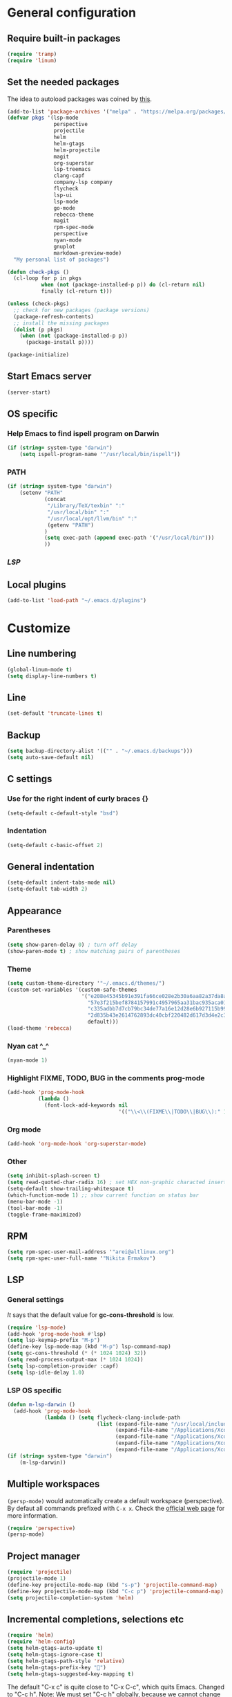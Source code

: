 * General configuration
** Require built-in packages
   #+BEGIN_SRC emacs-lisp
     (require 'tramp)
     (require 'linum)
   #+END_SRC
** Set the needed packages
   The idea to autoload packages was coined by [[https://wikemacs.org/wiki/Package.el][this]].
   #+BEGIN_SRC emacs-lisp
     (add-to-list 'package-archives '("melpa" . "https://melpa.org/packages/") t)
     (defvar pkgs '(lsp-mode
                    perspective
                    projectile
                    helm
                    helm-gtags
                    helm-projectile
                    magit
                    org-superstar
                    lsp-treemacs
                    clang-capf
                    company-lsp company
                    flycheck
                    lsp-ui
                    lsp-mode
                    go-mode
                    rebecca-theme
                    magit
                    rpm-spec-mode
                    perspective
                    nyan-mode
                    gnuplot
                    markdown-preview-mode)
       "My personal list of packages")

     (defun check-pkgs ()
       (cl-loop for p in pkgs
                when (not (package-installed-p p)) do (cl-return nil)
                finally (cl-return t)))

     (unless (check-pkgs)
       ;; check for new packages (package versions)
       (package-refresh-contents)
       ;; install the missing packages
       (dolist (p pkgs)
         (when (not (package-installed-p p))
           (package-install p))))

     (package-initialize)
   #+END_SRC
** Start Emacs server
   #+BEGIN_SRC emacs-lisp
     (server-start)
   #+END_SRC
** OS specific
*** Help Emacs to find ispell program on Darwin
    #+BEGIN_SRC emacs-lisp
      (if (string= system-type "darwin")
          (setq ispell-program-name '"/usr/local/bin/ispell"))
    #+END_SRC
*** PATH
#+BEGIN_SRC emacs-lisp
  (if (string= system-type "darwin")
      (setenv "PATH"
              (concat
               "/Library/TeX/texbin" ":"
               "/usr/local/bin" ":"
               "/usr/local/opt/llvm/bin" ":"
               (getenv "PATH")
              )
              (setq exec-path (append exec-path '("/usr/local/bin")))
              ))
#+END_SRC
*** [[* LSP OS specific][LSP]]
** Local plugins
   #+BEGIN_SRC emacs-lisp
     (add-to-list 'load-path "~/.emacs.d/plugins")
   #+END_SRC
* Customize
** Line numbering
   #+BEGIN_SRC emacs-lisp
     (global-linum-mode t)
     (setq display-line-numbers t)
   #+END_SRC
** Line

   #+BEGIN_SRC emacs-lisp
     (set-default 'truncate-lines t)
   #+END_SRC

** Backup

   #+BEGIN_SRC emacs-lisp
     (setq backup-directory-alist '(("" . "~/.emacs.d/backups")))
     (setq auto-save-default nil)
   #+END_SRC

** C settings
*** Use for the right indent of curly braces {}
    #+BEGIN_SRC emacs-lisp
      (setq-default c-default-style "bsd")
    #+END_SRC
*** Indentation
    #+BEGIN_SRC emacs-lisp
      (setq-default c-basic-offset 2)
    #+END_SRC
** General indentation
   #+BEGIN_SRC emacs-lisp
     (setq-default indent-tabs-mode nil)
     (setq-default tab-width 2)
   #+END_SRC
** Appearance
*** Parentheses
    #+BEGIN_SRC emacs-lisp
      (setq show-paren-delay 0) ; turn off delay
      (show-paren-mode t) ; show matching pairs of parentheses
    #+END_SRC
*** Theme
    #+BEGIN_SRC emacs-lisp
      (setq custom-theme-directory '"~/.emacs.d/themes/")
      (custom-set-variables '(custom-safe-themes
                              '("e208e45345b91e391fa66ce028e2b30a6aa82a37da8aa988c3f3c011a15baa22"
                                "57e3f215bef8784157991c4957965aa31bac935aca011b29d7d8e113a652b693"
                                "c335adbb7d7cb79bc34de77a16e12d28e6b927115b992bccc109fb752a365c72"
                                "2d835b43e2614762893dc40cbf220482d617d3d4e2c35f7100ca697f1a388a0e"
                                default)))
      (load-theme 'rebecca)
    #+END_SRC
*** Nyan cat ^_^
    #+BEGIN_SRC emacs-lisp
      (nyan-mode 1)
    #+END_SRC
*** Highlight FIXME, TODO, BUG in the comments prog-mode
    #+BEGIN_SRC emacs-lisp
      (add-hook 'prog-mode-hook
                (lambda ()
                  (font-lock-add-keywords nil
                                          '(("\\<\\(FIXME\\|TODO\\|BUG\\):" 1 'font-lock-warning-face prepend)))))
    #+END_SRC
*** Org mode
<<org-mode-appearance>>
#+BEGIN_SRC emacs-lisp
  (add-hook 'org-mode-hook 'org-superstar-mode)
#+END_SRC
*** Other
    #+BEGIN_SRC emacs-lisp
      (setq inhibit-splash-screen t)
      (setq read-quoted-char-radix 16) ; set HEX non-graphic characted insertion
      (setq-default show-trailing-whitespace t)
      (which-function-mode 1) ;; show current function on status bar
      (menu-bar-mode -1)
      (tool-bar-mode -1)
      (toggle-frame-maximized)
    #+END_SRC
** RPM
   #+BEGIN_SRC emacs-lisp
     (setq rpm-spec-user-mail-address '"arei@altlinux.org")
     (setq rpm-spec-user-full-name '"Nikita Ermakov")
   #+END_SRC
** LSP
*** General settings
    [[gc-cons-threshold is a hack][It]] says that the default value for *gc-cons-threshold* is low.
    #+BEGIN_SRC emacs-lisp
      (require 'lsp-mode)
      (add-hook 'prog-mode-hook #'lsp)
      (setq lsp-keymap-prefix "M-p")
      (define-key lsp-mode-map (kbd "M-p") lsp-command-map)
      (setq gc-cons-threshold (* (* 1024 1024) 32))
      (setq read-process-output-max (* 1024 1024))
      (setq lsp-completion-provider :capf)
      (setq lsp-idle-delay 1.0)
    #+END_SRC
*** LSP OS specific
    #+BEGIN_SRC emacs-lisp
      (defun m-lsp-darwin ()
        (add-hook 'prog-mode-hook
                  (lambda () (setq flycheck-clang-include-path
                                   (list (expand-file-name "/usr/local/include")
                                         (expand-file-name "/Applications/Xcode.app/Contents/Developer/Toolchains/XcodeDefault.xctoolchain/usr/lib/clang/11.0.3/include")
                                         (expand-file-name "/Applications/Xcode.app/Contents/Developer/Platforms/MacOSX.platform/Developer/SDKs/MacOSX.sdk/usr/include")
                                         (expand-file-name "/Applications/Xcode.app/Contents/Developer/Toolchains/XcodeDefault.xctoolchain/usr/include")
                                         (expand-file-name "/Applications/Xcode.app/Contents/Developer/Platforms/MacOSX.platform/Developer/SDKs/MacOSX.sdk/System/Library/Frameworks"))))))
      (if (string= system-type "darwin")
          (m-lsp-darwin))
    #+END_SRC
** Multiple workspaces
   ~(persp-mode)~ would automatically create a default workspace
   (perspective). By defaut all commands prefixed with ~C-x x~. Check the
   [[https://github.com/nex3/perspective-el][official web page]] for more information.
   #+BEGIN_SRC emacs-lisp
     (require 'perspective)
     (persp-mode)
   #+END_SRC
** Project manager
   #+BEGIN_SRC emacs-lisp
     (require 'projectile)
     (projectile-mode 1)
     (define-key projectile-mode-map (kbd "s-p") 'projectile-command-map)
     (define-key projectile-mode-map (kbd "C-c p") 'projectile-command-map)
     (setq projectile-completion-system 'helm)
   #+END_SRC
** Incremental completions, selections etc
   #+BEGIN_SRC emacs-lisp
     (require 'helm)
     (require 'helm-config)
     (setq helm-gtags-auto-update t)
     (setq helm-gtags-ignore-case t)
     (setq helm-gtags-path-style 'relative)
     (setq helm-gtags-prefix-key "")
     (setq helm-gtags-suggested-key-mapping t)
   #+END_SRC

   The default "C-x c" is quite close to "C-x C-c", which quits Emacs.
   Changed to "C-c h". Note: We must set "C-c h" globally, because we
   cannot change `helm-command-prefix-key' once `helm-config' is loaded.
   #+BEGIN_SRC emacs-lisp
     (global-set-key (kbd "C-c h") 'helm-command-prefix)
     (global-unset-key (kbd "C-x c"))
     (global-set-key (kbd "M-x") 'helm-M-x)
   #+END_SRC
   #+BEGIN_SRC emacs-lisp
     (define-key helm-map (kbd "<tab>") 'helm-execute-persistent-action) ; rebind tab to run persistent action
     (define-key helm-map (kbd "C-i") 'helm-execute-persistent-action) ; make TAB work in terminal
     (define-key helm-map (kbd "C-z")  'helm-select-action) ; list actions using C-z

     (when (executable-find "curl")
       (setq helm-google-suggest-use-curl-p t))

     (setq helm-split-window-in-side-p           t ; open helm buffer inside current window, not occupy whole other window
           helm-move-to-line-cycle-in-source     t ; move to end or beginning of source when reaching top or bottom of source.
           helm-ff-search-library-in-sexp        t ; search for library in `require' and `declare-function' sexp.
           helm-scroll-amount                    8 ; scroll 8 lines other window using M-<next>/M-<prior>
           helm-ff-file-name-history-use-recentf t
           helm-echo-input-in-header-line t)
   #+END_SRC

   Enable gtags helm mode:
   #+BEGIN_SRC emacs-lisp
     (add-hook 'c-mode-hook 'helm-gtags-mode)
     (add-hook 'c++-mode-hook 'helm-gtags-mode)
     (add-hook 'asm-mode-hook 'helm-gtags-mode)
   #+END_SRC

   Key bindings:
   #+BEGIN_SRC emacs-lisp
     (with-eval-after-load 'helm-gtags
       (define-key helm-gtags-mode-map (kbd "M-t") 'helm-gtags-find-tag)
       (define-key helm-gtags-mode-map (kbd "M-r") 'helm-gtags-find-rtag)
       (define-key helm-gtags-mode-map (kbd "M-s") 'helm-gtags-find-symbol)
       (define-key helm-gtags-mode-map (kbd "M-g M-p") 'helm-gtags-parse-file)
       (define-key helm-gtags-mode-map (kbd "C-c <") 'helm-gtags-previous-history)
       (define-key helm-gtags-mode-map (kbd "C-c >") 'helm-gtags-next-history)
       (define-key helm-gtags-mode-map (kbd "M-,") 'helm-gtags-pop-stack))
   #+END_SRC

   Enable helm:
   #+BEGIN_SRC emacs-lisp
     (helm-mode 1)
     (helm-projectile-on)
     (helm-gtags-mode 1)
   #+END_SRC
** TRAMP

   For RACF BNL (currently seems to not working):
   #+BEGIN_SRC emacs-lisp
     (add-to-list 'tramp-methods
                  '("rterm"
                    (tramp-login-program "ssh")
                    (tramp-login-args
                     (("-l" "%u")
                      ("-p" "%p")
                      ("%c")
                      ("-e" "none")
                      ("%h")))
                    (tramp-async-args
                     (("-q")))
                    (tramp-remote-shell "rterm")
                    (tramp-remote-shell-login
                     ("-i"))
                    (tramp-remote-shell-args
                     ("-i"))
                    (tramp-copy-program "cp")
                    (tramp-copy-args
                     (("-t" "%k")
                      ("-p")
                      ("-r")
                      ("-s")
                      ("-c")))
                    (tramp-copy-env
                     (("RSYNC_RSH")
                      ("ssh" "%c")))
                    (tramp-copy-keep-date t)
                    (tramp-copy-keep-tmpfile t)
                    (tramp-copy-recursive t)))
   #+END_SRC

   For hasher (well, not working either :) ):
   #+BEGIN_SRC emacs-lisp
     (add-to-list 'tramp-methods
                  '("hasher"
                    (tramp-login-program "hsh-run")
                    (tramp-remote-shell "/bin/bash")
                    (tramp-copy-program "cp")
                    (tramp-copy-args ())
                    (tramp-copy-keep-date t)
                    (tramp-copy-keep-tmpfile t)
                    (tramp-copy-recursive t)))
   #+END_SRC

** Spell checking (fly spell):
   #+BEGIN_SRC emacs-lisp
     (add-hook 'text-mode-hook 'flyspell-mode)
     (add-hook 'prog-mode-hook 'flyspell-prog-mode)
   #+END_SRC

** MaGit
   #+BEGIN_SRC emacs-lisp
     (require 'magit)
     (defun mu-magit-kill-buffers (param)
       "Restore window configuration and kill all Magit buffers."
       (let ((buffers (magit-mode-get-buffers)))
         (magit-restore-window-configuration)
         (mapc #'kill-buffer buffers)))

     (setq magit-bury-buffer-function #'mu-magit-kill-buffers)
   #+END_SRC

** eshell
   Prompt:
   #+BEGIN_SRC emacs-lisp
     (setq eshell-prompt-regexp "^[^#$\n]*[#$] "
           eshell-prompt-function
           (lambda nil
             (concat
              (user-login-name) "@" (system-name) " "
              (if (string= (eshell/pwd) (getenv "HOME"))
                  "~" (eshell/basename (eshell/pwd)))
              (if (= (user-uid) 0) "# " "$ "))))
   #+END_SRC


   Stefan Monnier <foo at acm.org>. It is the opposite of fill-paragraph
   #+BEGIN_SRC emacs-lisp
     (defun unfill-paragraph (&optional region)
       "Takes a multi-line paragraph and makes it into a single line of text."
       (interactive (progn (barf-if-buffer-read-only) '(t)))
       (let ((fill-column (point-max))
             ;; This would override `fill-column' if it's an integer.
             (emacs-lisp-docstring-fill-column t))
         (fill-paragraph nil region)))
   #+END_SRC
   [[https://www.emacswiki.org/emacs/linum-off.el][Florian code]] for linum
   Make it as a separate package?
   #+BEGIN_SRC emacs-lisp
     (defcustom linum-disabled-modes-list '(eshell-mode wl-summary-mode compilation-mode org-mode text-mode dired-mode doc-view-mode image-mode)
       "* List of modes disabled when global linum mode is on"
       :type '(repeat (sexp :tag "Major mode"))
       :tag " Major modes where linum is disabled: "
       :group 'linum
       )
     (defcustom linum-disable-starred-buffers 't
       "* Disable buffers that have stars in them like *Gnu Emacs*"
       :type 'boolean
       :group 'linum)

     (defun linum-on ()
       "* When linum is running globally, disable line number in modes defined in `linum-disabled-modes-list'. Changed by linum-off. Also turns off numbering in starred modes like *scratch*"

       (unless (or (minibufferp)
                   (member major-mode linum-disabled-modes-list)
                   (string-match "*" (buffer-name))
                   (> (buffer-size) 3000000)) ;; disable linum on buffer greater than 3MB, otherwise it's unbearably slow
         (linum-mode 1)))

     (provide 'linum-off)
     (require 'linum-off)
   #+END_SRC

   Launch eshell:
   #+BEGIN_SRC emacs-lisp
     ;; (eshell)
   #+END_SRC
** Org-mode
*** [[org-mode-appearance][Appearance]]
*** Enforce TO-DO dependencies
#+BEGIN_SRC emacs-lisp
  (setq org-enforce-todo-dependencies t)
#+END_SRC
*** Add [[https://orgmode.org/manual/Closing-items.html#Closing-items][CLOSED and timestamp]] when a TO-DO task was closed
#+BEGIN_SRC emacs-lisp
  (setq org-log-done 'time)
#+END_SRC
*** Agenda
#+BEGIN_SRC emacs-lisp
(setq org-archive-location "~/arei/todo_archive.org")
#+END_SRC
*** Key bindings suggested [[https://orgmode.org/manual/Activation.html#Activation][here]]
#+BEGIN_SRC emacs-lisp
  (global-set-key (kbd "C-c l") 'org-store-link)
  (global-set-key (kbd "C-c a") 'org-agenda)
  (global-set-key (kbd "C-c c") 'org-capture)
#+END_SRC
** gnuplot
    #+BEGIN_SRC emacs-lisp
      (if (string= system-type "darwin")
          (setq gnuplot-program "/usr/local/bin/gnuplot"))
    #+END_SRC
